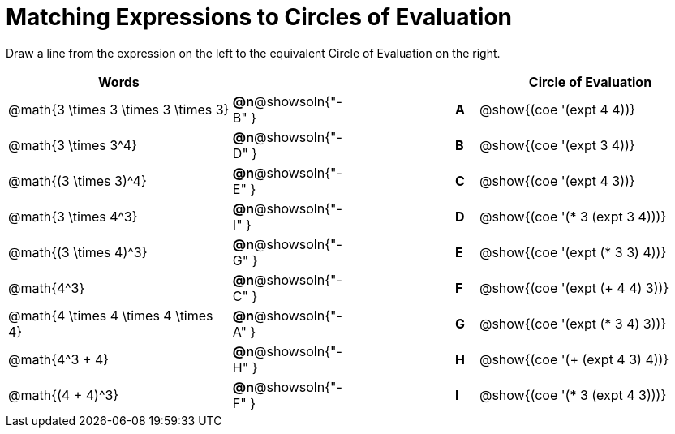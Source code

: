 = Matching Expressions to Circles of Evaluation


++++
<style>
table {grid-auto-rows: 1fr;}
</style>
++++


Draw a line from the expression on the left to the equivalent Circle of Evaluation on the right.

[cols="^.^10a,^.^3a,5a,^.^1a,^.^10a", options="header", stripes="none", grid="none", frame="none"]
|===
| Words
|||
| Circle of Evaluation

| @math{3 \times 3 \times 3 \times 3}
|*@n*@showsoln{"-B" }||*A*
| @show{(coe '(expt 4 4))}

| @math{3 \times 3^4}
|*@n*@showsoln{"-D" }||*B*
| @show{(coe '(expt 3 4))}


| @math{(3 \times 3)^4}
|*@n*@showsoln{"-E" }||*C*
| @show{(coe '(expt 4 3))}


| @math{3 \times 4^3}
|*@n*@showsoln{"-I" }||*D*
| @show{(coe '(* 3 (expt 3 4)))}


| @math{(3 \times 4)^3}
|*@n*@showsoln{"-G" }||*E*
| @show{(coe '(expt (* 3 3) 4))}


| @math{4^3}
|*@n*@showsoln{"-C" }||*F*
| @show{(coe '(expt (+ 4 4) 3))}


| @math{4 \times 4 \times 4 \times 4}
|*@n*@showsoln{"-A" }||*G*
| @show{(coe '(expt (* 3 4) 3))}


| @math{4^3 + 4}
|*@n*@showsoln{"-H" }||*H*
| @show{(coe '(+ (expt 4 3) 4))}

| @math{(4 + 4)^3}
|*@n*@showsoln{"-F" }||*I*
| @show{(coe '(* 3 (expt 4 3)))}



|===

